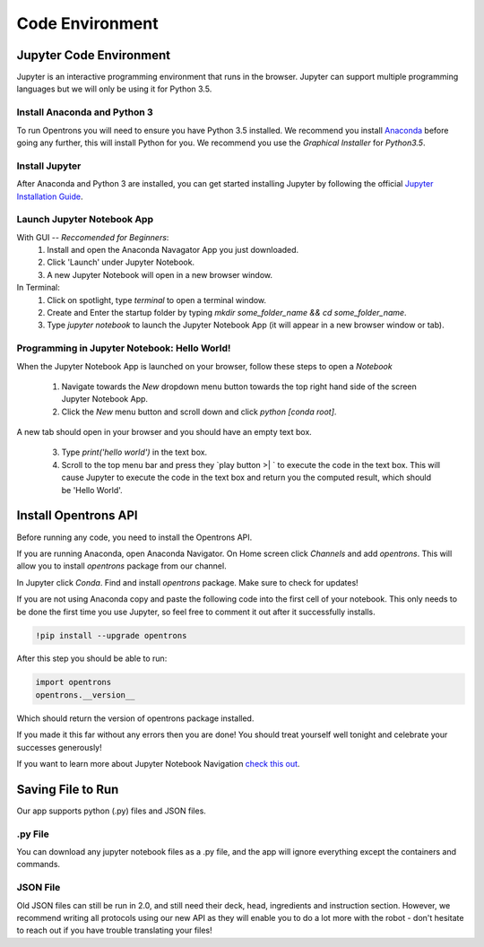 .. _setup:

================
Code Environment
================

Jupyter Code Environment
-----------------------------

Jupyter is an interactive programming environment that runs in the browser. Jupyter can support multiple programming languages but we will only be using it for Python 3.5.

Install Anaconda and Python 3
^^^^^^^^^^^^^^^^^^^^^^^^^^^^^

To run Opentrons you will need to ensure you have Python 3.5 installed. We recommend you install `Anaconda`_ before going any further, this will install Python for you. We recommend you use the `Graphical Installer` for `Python3.5`.

Install Jupyter
^^^^^^^^^^^^^^^

After Anaconda and Python 3 are installed, you can get started installing Jupyter by following the official `Jupyter Installation Guide`_.

Launch Jupyter Notebook App
^^^^^^^^^^^^^^^^^^^^^^^^^^^

With GUI -- *Reccomended for Beginners*:
  1. Install and open the Anaconda Navagator App you just downloaded.
  2. Click 'Launch' under Jupyter Notebook.
  3. A new Jupyter Notebook will open in a new browser window. 

In Terminal:
  1. Click on spotlight, type `terminal` to open a terminal window.
  2. Create and Enter the startup folder by typing `mkdir some_folder_name && cd some_folder_name`.
  3. Type `jupyter notebook` to launch the Jupyter Notebook App (it will appear in a new browser window or tab).

Programming in Jupyter Notebook: Hello World!
^^^^^^^^^^^^^^^^^^^^^^^^^^^^^^^^^^^^^^^^^^^^^

When the Jupyter Notebook App is launched on your browser, follow these steps to open a `Notebook`

  1. Navigate towards the `New` dropdown menu button towards the top right hand side of the screen Jupyter Notebook App. 
  2. Click the `New` menu button and scroll down and click `python [conda root]`.

A new tab should open in your browser and you should have an empty text box.

  3. Type `print('hello world')` in the text box. 
  4. Scroll to the top menu bar and press they `play button >| ` to execute the code in the text box. This will cause Jupyter to execute the code in the text box and return you the computed result, which should be 'Hello World'.

Install Opentrons API
---------------------

Before running any code, you need to install the Opentrons API. 

If you are running Anaconda, open Anaconda Navigator. On Home screen click `Channels` and add `opentrons`. This will allow you to install `opentrons` package from our channel. 

In Jupyter click `Conda`. Find and install `opentrons` package. Make sure to check for updates!

If you are not using Anaconda copy and paste the following code into the first cell of your notebook. This only needs to be done the first time you use Jupyter, so feel free to comment it out after it successfully installs.

.. code-block:: bash
  
  !pip install --upgrade opentrons

After this step you should be able to run:

.. code-block:: bash

  import opentrons
  opentrons.__version__

Which should return the version of opentrons package installed.

If you made it this far without any errors then you are done! You should treat yourself well tonight and celebrate your successes generously!

If you want to learn more about Jupyter Notebook Navigation `check this out`_. 

.. _Anaconda: https://www.continuum.io/downloads

.. _Jupyter Installation Guide: http://jupyter.readthedocs.io/en/latest/install.html

.. _check this out: http://nbviewer.jupyter.org/github/jupyter/notebook/blob/master/docs/source/examples/Notebook/Notebook%20Basics.ipynb

Saving File to Run
---------------------

Our app supports python (.py) files and JSON files.  

.py File
^^^^^^^^^^^^^^^^^^^^^^^^^^^^^

You can download any jupyter notebook files as a .py file, and the app will ignore everything except the containers and commands.  


JSON File
^^^^^^^^^^^^^^^^^^^^^^^^^^^^^

Old JSON files can still be run in 2.0, and still need their deck, head, ingredients and instruction section.  However, we recommend writing all protocols using our new API as they will enable you to do a lot more with the robot - don't hesitate to reach out if you have trouble translating your files!
